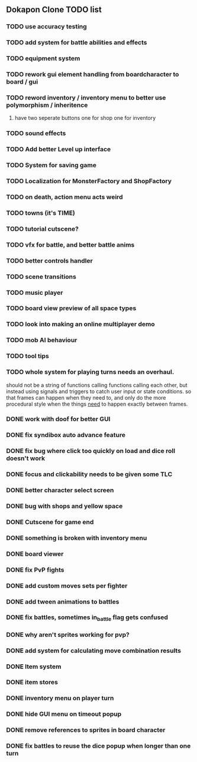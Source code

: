 ** Dokapon Clone TODO list
*** TODO use accuracy testing
*** TODO add system for battle abilities and effects
*** TODO equipment system
*** TODO rework gui element handling from boardcharacter to board / gui
*** TODO reword inventory / inventory menu to better use polymorphism / inheritence
**** have two seperate buttons one for shop one for inventory
*** TODO sound effects
*** TODO Add better Level up interface
*** TODO System for saving game
*** TODO Localization for MonsterFactory and ShopFactory
*** TODO on death, action menu acts weird
*** TODO towns (it's TIME)
*** TODO tutorial cutscene?
*** TODO vfx for battle, and better battle anims
*** TODO better controls handler
*** TODO scene transitions
*** TODO music player
*** TODO board view preview of all space types
*** TODO look into making an online multiplayer demo
*** TODO mob AI behaviour
*** TODO tool tips
*** TODO whole system for playing turns needs an overhaul. 
    should not be a string of functions calling functions calling each other, but instead
    using signals and triggers to catch user input or state conditions. so that frames can
    happen when they need to, and only do the more procedural style when the things __need__
    to happen exactly between frames.
*** DONE work with doof for better GUI
    CLOSED: [2020-02-28 Fri 23:03]
*** DONE fix syndibox auto advance feature
*** DONE fix bug where click too quickly on load and dice roll doesn't work
    CLOSED: [2020-02-28 Fri 23:03]
*** DONE focus and clickability needs to be given some TLC
    CLOSED: [2020-02-28 Fri 23:04]
*** DONE better character select screen
    CLOSED: [2020-02-28 Fri 23:04]
*** DONE bug with shops and yellow space
    CLOSED: [2020-02-28 Fri 23:04]
*** DONE Cutscene for game end
    CLOSED: [2020-02-17 Mon 17:18]
*** DONE something is broken with inventory menu
    CLOSED: [2020-02-17 Mon 17:17]
*** DONE board viewer
    CLOSED: [2020-02-17 Mon 17:18]
*** DONE fix PvP fights
    CLOSED: [2020-01-29 Wed 20:03]
*** DONE add custom moves sets per fighter
    CLOSED: [2020-01-30 Thu 14:53]
*** DONE add tween animations to battles
    CLOSED: [2020-01-31 Fri 12:45]
*** DONE fix battles, sometimes in_battle flag gets confused
    CLOSED: [2020-01-29 Wed 21:36]
*** DONE why aren't sprites working for pvp?
    CLOSED: [2020-01-31 Fri 11:05]
*** DONE add system for calculating move combination results
    CLOSED: [2020-02-13 Thu 13:13]
*** DONE Item system
    CLOSED: [2020-02-10 Mon 11:42]
*** DONE item stores
    CLOSED: [2020-02-08 Sat 14:53]
*** DONE inventory menu on player turn
    CLOSED: [2020-02-10 Mon 11:42]
*** DONE hide GUI menu on timeout popup
    CLOSED: [2020-02-13 Thu 13:12]
*** DONE remove references to sprites in board character
    CLOSED: [2020-02-11 Tue 10:53]
*** DONE fix battles to reuse the dice popup when longer than one turn
    CLOSED: [2020-02-13 Thu 13:12]

